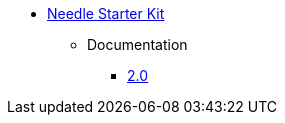 ** xref:index.adoc[Needle Starter Kit]
*** Documentation
**** link:/labs/neo4j-needle-starterkit/2.0[2.0]
